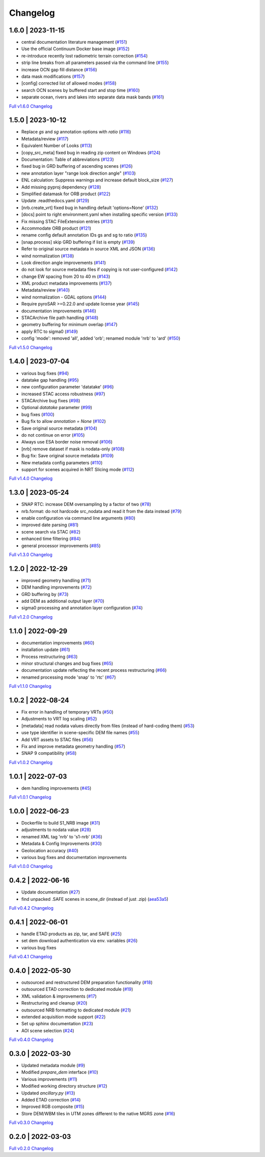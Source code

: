 Changelog
=========

1.6.0 | 2023-11-15
------------------

* central documentation literature management (`#151 <https://github.com/SAR-ARD/S1_NRB/pull/151>`_)
* Use the official Continuum Docker base image (`#152 <https://github.com/SAR-ARD/S1_NRB/pull/152>`_)
* re-introduce recently lost radiometric terrain correction (`#154 <https://github.com/SAR-ARD/S1_NRB/pull/154>`_)
* strip line breaks from all parameters passed via the command line (`#155 <https://github.com/SAR-ARD/S1_NRB/pull/155>`_)
* increase OCN gap fill distance (`#156 <https://github.com/SAR-ARD/S1_NRB/pull/156>`_)
* data mask modifications (`#157 <https://github.com/SAR-ARD/S1_NRB/pull/157>`_)
* [config] corrected list of allowed modes (`#158 <https://github.com/SAR-ARD/S1_NRB/pull/158>`_)
* search OCN scenes by buffered start and stop time (`#160 <https://github.com/SAR-ARD/S1_NRB/pull/160>`_)
* separate ocean, rivers and lakes into separate data mask bands (`#161 <https://github.com/SAR-ARD/S1_NRB/pull/161>`_)

`Full v1.6.0 Changelog <https://github.com/SAR-ARD/S1_NRB/compare/v1.5.0...v1.6.0>`_

1.5.0 | 2023-10-12
------------------

* Replace `gs` and `sg` annotation options with `ratio` (`#116 <https://github.com/SAR-ARD/S1_NRB/pull/116>`_)
* Metadata/review (`#117 <https://github.com/SAR-ARD/S1_NRB/pull/117>`_)
* Equivalent Number of Looks (`#113 <https://github.com/SAR-ARD/S1_NRB/pull/113>`_)
* [copy_src_meta] fixed bug in reading zip content on Windows (`#124 <https://github.com/SAR-ARD/S1_NRB/pull/124>`_)
* Documentation: Table of abbreviations (`#123 <https://github.com/SAR-ARD/S1_NRB/pull/123>`_)
* fixed bug in GRD buffering of ascending scenes (`#126 <https://github.com/SAR-ARD/S1_NRB/pull/126>`_)
* new annotation layer "range look direction angle" (`#103 <https://github.com/SAR-ARD/S1_NRB/pull/103>`_)
* ENL calculation: Suppress warnings and increase default block_size (`#127 <https://github.com/SAR-ARD/S1_NRB/pull/127>`_)
* Add missing pyproj dependency (`#128 <https://github.com/SAR-ARD/S1_NRB/pull/128>`_)
* Simplified datamask for ORB product (`#122 <https://github.com/SAR-ARD/S1_NRB/pull/122>`_)
* Update .readthedocs.yaml (`#129 <https://github.com/SAR-ARD/S1_NRB/pull/129>`_)
* [nrb.create_vrt] fixed bug in handling default 'options=None' (`#132 <https://github.com/SAR-ARD/S1_NRB/pull/132>`_)
* [docs] point to right environment.yaml when installing specific version (`#133 <https://github.com/SAR-ARD/S1_NRB/pull/133>`_)
* Fix missing STAC FileExtension entries (`#131 <https://github.com/SAR-ARD/S1_NRB/pull/131>`_)
* Accommodate ORB product (`#121 <https://github.com/SAR-ARD/S1_NRB/pull/121>`_)
* rename config default annotation IDs gs and sg to ratio (`#135 <https://github.com/SAR-ARD/S1_NRB/pull/135>`_)
* [snap.process] skip GRD buffering if list is empty (`#139 <https://github.com/SAR-ARD/S1_NRB/pull/139>`_)
* Refer to original source metadata in source XML and JSON (`#136 <https://github.com/SAR-ARD/S1_NRB/pull/136>`_)
* wind normalization (`#138 <https://github.com/SAR-ARD/S1_NRB/pull/138>`_)
* Look direction angle improvements (`#141 <https://github.com/SAR-ARD/S1_NRB/pull/141>`_)
* do not look for source metadata files if copying is not user-configured (`#142 <https://github.com/SAR-ARD/S1_NRB/pull/142>`_)
* change EW spacing from 20 to 40 m (`#143 <https://github.com/SAR-ARD/S1_NRB/pull/143>`_)
* XML product metadata improvements (`#137 <https://github.com/SAR-ARD/S1_NRB/pull/137>`_)
* Metadata/review (`#140 <https://github.com/SAR-ARD/S1_NRB/pull/140>`_)
* wind normalization - GDAL options (`#144 <https://github.com/SAR-ARD/S1_NRB/pull/144>`_)
* Require pyroSAR >=0.22.0 and update license year (`#145 <https://github.com/SAR-ARD/S1_NRB/pull/145>`_)
* documentation improvements (`#146 <https://github.com/SAR-ARD/S1_NRB/pull/146>`_)
* STACArchive file path handling (`#148 <https://github.com/SAR-ARD/S1_NRB/pull/148>`_)
* geometry buffering for minimum overlap (`#147 <https://github.com/SAR-ARD/S1_NRB/pull/147>`_)
* apply RTC to sigma0 (`#149 <https://github.com/SAR-ARD/S1_NRB/pull/149>`_)
* config 'mode': removed 'all', added 'orb'; renamed module 'nrb' to 'ard' (`#150 <https://github.com/SAR-ARD/S1_NRB/pull/150>`_)

`Full v1.5.0 Changelog <https://github.com/SAR-ARD/S1_NRB/compare/v1.4.0...v1.5.0>`_

1.4.0 | 2023-07-04
------------------

* various bug fixes (`#94 <https://github.com/SAR-ARD/S1_NRB/pull/94>`_)
* datatake gap handling (`#95 <https://github.com/SAR-ARD/S1_NRB/pull/95>`_)
* new configuration parameter 'datatake' (`#96 <https://github.com/SAR-ARD/S1_NRB/pull/96>`_)
* increased STAC access robustness (`#97 <https://github.com/SAR-ARD/S1_NRB/pull/97>`_)
* STACArchive bug fixes (`#98 <https://github.com/SAR-ARD/S1_NRB/pull/98>`_)
* Optional `datatake` parameter (`#99 <https://github.com/SAR-ARD/S1_NRB/pull/99>`_)
* bug fixes (`#100 <https://github.com/SAR-ARD/S1_NRB/pull/100>`_)
* Bug fix to allow `annotation = None` (`#102 <https://github.com/SAR-ARD/S1_NRB/pull/102>`_)
* Save original source metadata  (`#104 <https://github.com/SAR-ARD/S1_NRB/pull/104>`_)
* do not continue on error (`#105 <https://github.com/SAR-ARD/S1_NRB/pull/105>`_)
* Always use ESA border noise removal (`#106 <https://github.com/SAR-ARD/S1_NRB/pull/106>`_)
* [nrb] remove dataset if mask is nodata-only (`#108 <https://github.com/SAR-ARD/S1_NRB/pull/108>`_)
* Bug fix: Save original source metadata (`#109 <https://github.com/SAR-ARD/S1_NRB/pull/109>`_)
* New metadata config parameters (`#110 <https://github.com/SAR-ARD/S1_NRB/pull/110>`_)
* support for scenes acquired in NRT Slicing mode (`#112 <https://github.com/SAR-ARD/S1_NRB/pull/112>`_)

`Full v1.4.0 Changelog <https://github.com/SAR-ARD/S1_NRB/compare/v1.3.0...v1.4.0>`_

1.3.0 | 2023-05-24
------------------

* SNAP RTC: increase DEM oversampling by a factor of two (`#78 <https://github.com/SAR-ARD/S1_NRB/pull/78>`_)
* nrb.format: do not hardcode src_nodata and read it from the data instead (`#79 <https://github.com/SAR-ARD/S1_NRB/pull/79>`_)
* enable configuration via command line arguments (`#80 <https://github.com/SAR-ARD/S1_NRB/pull/80>`_)
* improved date parsing (`#81 <https://github.com/SAR-ARD/S1_NRB/pull/81>`_)
* scene search via STAC (`#82 <https://github.com/SAR-ARD/S1_NRB/pull/82>`_)
* enhanced time filtering (`#84 <https://github.com/SAR-ARD/S1_NRB/pull/84>`_)
* general processor improvements (`#85 <https://github.com/SAR-ARD/S1_NRB/pull/85>`_)

`Full v1.3.0 Changelog <https://github.com/SAR-ARD/S1_NRB/compare/v1.2.0...v1.3.0>`_

1.2.0 | 2022-12-29
------------------

* improved geometry handling (`#71 <https://github.com/SAR-ARD/S1_NRB/pull/71>`_)
* DEM handling improvements (`#72 <https://github.com/SAR-ARD/S1_NRB/pull/72>`_)
* GRD buffering by (`#73 <https://github.com/SAR-ARD/S1_NRB/pull/73>`_)
* add DEM as additional output layer (`#70 <https://github.com/SAR-ARD/S1_NRB/pull/70>`_)
* sigma0 processing and annotation layer configuration (`#74 <https://github.com/SAR-ARD/S1_NRB/pull/74>`_)

`Full v1.2.0 Changelog <https://github.com/SAR-ARD/S1_NRB/compare/v1.1.0...v1.2.0>`_

1.1.0 | 2022-09-29
------------------

* documentation improvements (`#60 <https://github.com/SAR-ARD/S1_NRB/pull/60>`_)
* installation update (`#61 <https://github.com/SAR-ARD/S1_NRB/pull/61>`_)
* Process restructuring (`#63 <https://github.com/SAR-ARD/S1_NRB/pull/63>`_)
* minor structural changes and bug fixes (`#65 <https://github.com/SAR-ARD/S1_NRB/pull/65>`_)
* documentation update reflecting the recent process restructuring (`#66 <https://github.com/SAR-ARD/S1_NRB/pull/66>`_)
* renamed processing mode 'snap' to 'rtc' (`#67 <https://github.com/SAR-ARD/S1_NRB/pull/67>`_)

`Full v1.1.0 Changelog <https://github.com/SAR-ARD/S1_NRB/compare/v1.0.2...v1.1.0>`_

1.0.2 | 2022-08-24
------------------

* Fix error in handling of temporary VRTs (`#50 <https://github.com/SAR-ARD/S1_NRB/pull/50>`_)
* Adjustments to VRT log scaling (`#52 <https://github.com/SAR-ARD/S1_NRB/pull/52>`_)
* [metadata] read nodata values directly from files (instead of hard-coding them) (`#53 <https://github.com/SAR-ARD/S1_NRB/pull/53>`_)
* use type identifier in scene-specific DEM file names (`#55 <https://github.com/SAR-ARD/S1_NRB/pull/55>`_)
* Add VRT assets to STAC files (`#56 <https://github.com/SAR-ARD/S1_NRB/pull/56>`_)
* Fix and improve metadata geometry handling (`#57 <https://github.com/SAR-ARD/S1_NRB/pull/57>`_)
* SNAP 9 compatibility (`#58 <https://github.com/SAR-ARD/S1_NRB/pull/58>`_)

`Full v1.0.2 Changelog <https://github.com/SAR-ARD/S1_NRB/compare/v1.0.1...v1.0.2>`_

1.0.1 | 2022-07-03
------------------

* dem handling improvements (`#45 <https://github.com/SAR-ARD/S1_NRB/pull/45>`_)

`Full v1.0.1 Changelog <https://github.com/SAR-ARD/S1_NRB/compare/v1.0.0...v1.0.1>`_

1.0.0 | 2022-06-23
------------------

* Dockerfile to build S1_NRB image (`#31 <https://github.com/SAR-ARD/S1_NRB/pull/31>`_)
* adjustments to nodata value (`#28 <https://github.com/SAR-ARD/S1_NRB/pull/28>`_)
* renamed XML tag 'nrb' to 's1-nrb' (`#36 <https://github.com/SAR-ARD/S1_NRB/pull/36>`_)
* Metadata & Config Improvements (`#30 <https://github.com/SAR-ARD/S1_NRB/pull/30>`_)
* Geolocation accuracy (`#40 <https://github.com/SAR-ARD/S1_NRB/pull/40>`_)
* various bug fixes and documentation improvements

`Full v1.0.0 Changelog <https://github.com/SAR-ARD/S1_NRB/compare/v0.4.2...v1.0.0>`_

0.4.2 | 2022-06-16
------------------

* Update documentation (`#27 <https://github.com/SAR-ARD/S1_NRB/pull/27>`_)
* find unpacked .SAFE scenes in scene_dir (instead of just .zip) (`aea53a5 <https://github.com/SAR-ARD/S1_NRB/commit/aea53a57bc5fa1418fea4f46f69b41b7332909b1>`_)

`Full v0.4.2 Changelog <https://github.com/SAR-ARD/S1_NRB/compare/v0.4.1...v0.4.2>`_

0.4.1 | 2022-06-01
------------------

* handle ETAD products as zip, tar, and SAFE (`#25 <https://github.com/SAR-ARD/S1_NRB/pull/25>`_)
* set dem download authentication via env. variables (`#26 <https://github.com/SAR-ARD/S1_NRB/pull/26>`_)
* various bug fixes

`Full v0.4.1 Changelog <https://github.com/SAR-ARD/S1_NRB/compare/v0.4.0...v0.4.1>`_

0.4.0 | 2022-05-30
------------------

* outsourced and restructured DEM preparation functionality (`#18 <https://github.com/SAR-ARD/S1_NRB/pull/18>`_)
* outsourced ETAD correction to dedicated module (`#19 <https://github.com/SAR-ARD/S1_NRB/pull/19>`_)
* XML validation & improvements (`#17 <https://github.com/SAR-ARD/S1_NRB/pull/17>`_)
* Restructuring and cleanup (`#20 <https://github.com/SAR-ARD/S1_NRB/pull/20>`_)
* outsourced NRB formatting to dedicated module (`#21 <https://github.com/SAR-ARD/S1_NRB/pull/21>`_)
* extended acquisition mode support (`#22 <https://github.com/SAR-ARD/S1_NRB/pull/22>`_)
* Set up sphinx documentation (`#23 <https://github.com/SAR-ARD/S1_NRB/pull/23>`_)
* AOI scene selection (`#24 <https://github.com/SAR-ARD/S1_NRB/pull/24>`_)

`Full v0.4.0 Changelog <https://github.com/SAR-ARD/S1_NRB/compare/v0.3.0...v0.4.0>`_

0.3.0 | 2022-03-30
------------------

* Updated metadata module (`#9 <https://github.com/SAR-ARD/S1_NRB/pull/9>`_)
* Modified `prepare_dem` interface (`#10 <https://github.com/SAR-ARD/S1_NRB/pull/10>`_)
* Various improvements (`#11 <https://github.com/SAR-ARD/S1_NRB/pull/11>`_)
* Modified working directory structure (`#12 <https://github.com/SAR-ARD/S1_NRB/pull/12>`_)
* Updated `ancillary.py` (`#13 <https://github.com/SAR-ARD/S1_NRB/pull/13>`_)
* Added ETAD correction (`#14 <https://github.com/SAR-ARD/S1_NRB/pull/14>`_)
* Improved RGB composite (`#15 <https://github.com/SAR-ARD/S1_NRB/pull/15>`_)
* Store DEM/WBM tiles in UTM zones different to the native MGRS zone (`#16 <https://github.com/SAR-ARD/S1_NRB/pull/16>`_)

`Full v0.3.0 Changelog <https://github.com/SAR-ARD/S1_NRB/compare/v0.2.0...v0.3.0>`_

0.2.0 | 2022-03-03
------------------

`Full v0.2.0 Changelog <https://github.com/SAR-ARD/S1_NRB/compare/v0.1.0...v0.2.0>`_
